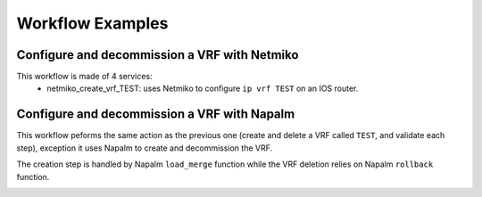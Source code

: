 =================
Workflow Examples
=================

Configure and decommission a VRF with Netmiko
--------------------------------------------

This workflow is made of 4 services:
  - netmiko_create_vrf_TEST: uses Netmiko to configure ``ip vrf TEST`` on an IOS router.

.. image:: /_static/workflows/netmiko_workflow/create_vrf.png
   :alt: Create VRF TEST
   :align: center

  - netmiko_check_vrf_TEST: uses Netmiko to validate that ``TEST`` is in the output of ``show ip vrf``.

.. image:: /_static/workflows/netmiko_workflow/check_vrf.png
   :alt: Validate VRF TEST
   :align: center

  - netmiko_create_vrf_TEST: uses Netmiko to decommission with the command ``no ip vrf TEST``.

.. image:: /_static/workflows/netmiko_workflow/delete_vrf.png
   :alt: Delete VRF TEST
   :align: center

  - netmiko_check_vrf_TEST: uses Netmiko to validate that ``TEST`` is NOT in the output of ``show ip vrf``. In order to perform that
 check, we must use a regular expression: we check that the ouput of ``show ip vrf`` is matched by the regular expression ``^((?!TEST).)*$``.

.. image:: /_static/workflows/netmiko_workflow/check_no_vrf.png
   :alt: Validate there is no VRF TEST
   :align: center

Configure and decommission a VRF with Napalm
--------------------------------------------

This workflow peforms the same action as the previous one (create and delete a VRF called ``TEST``, and validate each step), exception it uses Napalm to create and decommission the VRF.

The creation step is handled by Napalm ``load_merge`` function while the VRF deletion relies on Napalm ``rollback`` function.

.. image:: /_static/workflows/other_workflows/napalm_workflow.png
   :alt: Napalm workflow
   :align: center

